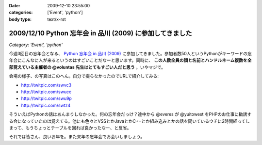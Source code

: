 :date: 2009-12-10 23:55:00
:categories: ['Event', 'python']
:body type: text/x-rst

==========================================================
2009/12/10 Python 忘年会 in 品川 (2009) に参加してきました
==========================================================

*Category: 'Event', 'python'*

今週3回目の忘年会となる、 `Python 忘年会 in 品川 (2009)`_ に参加してきました。参加者数50人というPythonがキーワードの忘年会にこんなに人が来るというのはすごいことだなーと思います。同時に、 **この人数全員の顔と名前とハンドルネーム複数を全部覚えている主催者の @voluntas 先生はとてもすごい人だと思う** 。いやマジで。

会場の様子、の写真はこのへん。自分で撮らなかったのでURLで紹介してみる:

* http://twitpic.com/swvc3
* http://twitpic.com/swucc
* http://twitpic.com/swu9p
* http://twitpic.com/swtz4

そういえばPythonの話はあんまりしなかった。何の忘年会だっけ？途中から @everes が @yuitowest をPHPのお仕事に勧誘する会になっていたのは覚えてる。他にも色々とVSSとかJavaとかC++とか組み込みとかの話を聞いているウチに2時間経ってしまって、もうちょっとテーブルを回れば良かったなー、と反省。

それでは皆さん、良いお年を。また来年の忘年会でお会いしましょう。


.. _`Python 忘年会 in 品川 (2009)`: http://atnd.org/events/1727


.. :extend type: text/x-rst
.. :extend:
